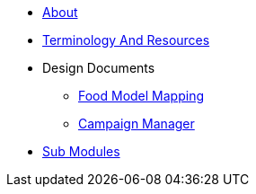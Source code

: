 * xref:About.adoc[About]
* xref:TerminologyAndResources.adoc[Terminology And Resources]
* Design Documents
** xref:FoodModelMapping.adoc[Food Model Mapping]
** xref:CampaignManager.adoc[Campaign Manager]
* xref:SubModules.adoc[Sub Modules]
